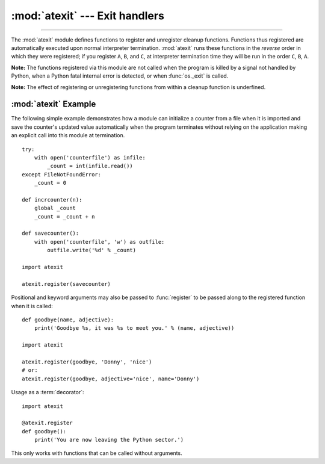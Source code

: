 :mod:`atexit` --- Exit handlers
===============================

.. module:: atexit
   :synopsis: Register and execute cleanup functions.

.. moduleauthor:: Skip Montanaro <skip@pobox.com>
.. sectionauthor:: Skip Montanaro <skip@pobox.com>

--------------

The :mod:`atexit` module defines functions to register and unregister cleanup
functions.  Functions thus registered are automatically executed upon normal
interpreter termination.  :mod:`atexit` runs these functions in the *reverse*
order in which they were registered; if you register ``A``, ``B``, and ``C``,
at interpreter termination time they will be run in the order ``C``, ``B``,
``A``.

**Note:** The functions registered via this module are not called when the
program is killed by a signal not handled by Python, when a Python fatal
internal error is detected, or when :func:`os._exit` is called.

**Note:** The effect of registering or unregistering functions from within
a cleanup function is underfined.

.. versionchanged:: 3.7
    When used with C-API subinterpreters, registered functions
    are local to the interpreter they were registered in.

.. function:: register(func, *args, **kwargs)

   Register *func* as a function to be executed at termination.  Any optional
   arguments that are to be passed to *func* must be passed as arguments to
   :func:`register`.  It is possible to register the same function and arguments
   more than once.

   At normal program termination (for instance, if :func:`sys.exit` is called or
   the main module's execution completes), all functions registered are called in
   last in, first out order.  The assumption is that lower level modules will
   normally be imported before higher level modules and thus must be cleaned up
   later.

   If an exception is raised during execution of the exit handlers, a traceback is
   printed (unless :exc:`SystemExit` is raised) and the exception information is
   saved.  After all exit handlers have had a chance to run, the last exception to
   be raised is re-raised.

   This function returns *func*, which makes it possible to use it as a
   decorator.


.. function:: unregister(func)

   Remove *func* from the list of functions to be run at interpreter shutdown.
   :func:`unregister` silently does nothing if *func* was not previously
   registered.  If *func* has been registered more than once, every occurrence
   of that function in the :mod:`atexit` call stack will be removed.  Equality
   comparisons (``==``) are used internally during unregistration, so function
   references do not need to have matching identities.


.. seealso::

   Module :mod:`readline`
      Useful example of :mod:`atexit` to read and write :mod:`readline` history
      files.


.. _atexit-example:

:mod:`atexit` Example
---------------------

The following simple example demonstrates how a module can initialize a counter
from a file when it is imported and save the counter's updated value
automatically when the program terminates without relying on the application
making an explicit call into this module at termination. ::

   try:
       with open('counterfile') as infile:
           _count = int(infile.read())
   except FileNotFoundError:
       _count = 0

   def incrcounter(n):
       global _count
       _count = _count + n

   def savecounter():
       with open('counterfile', 'w') as outfile:
           outfile.write('%d' % _count)

   import atexit

   atexit.register(savecounter)

Positional and keyword arguments may also be passed to :func:`register` to be
passed along to the registered function when it is called::

   def goodbye(name, adjective):
       print('Goodbye %s, it was %s to meet you.' % (name, adjective))

   import atexit

   atexit.register(goodbye, 'Donny', 'nice')
   # or:
   atexit.register(goodbye, adjective='nice', name='Donny')

Usage as a :term:`decorator`::

   import atexit

   @atexit.register
   def goodbye():
       print('You are now leaving the Python sector.')

This only works with functions that can be called without arguments.
